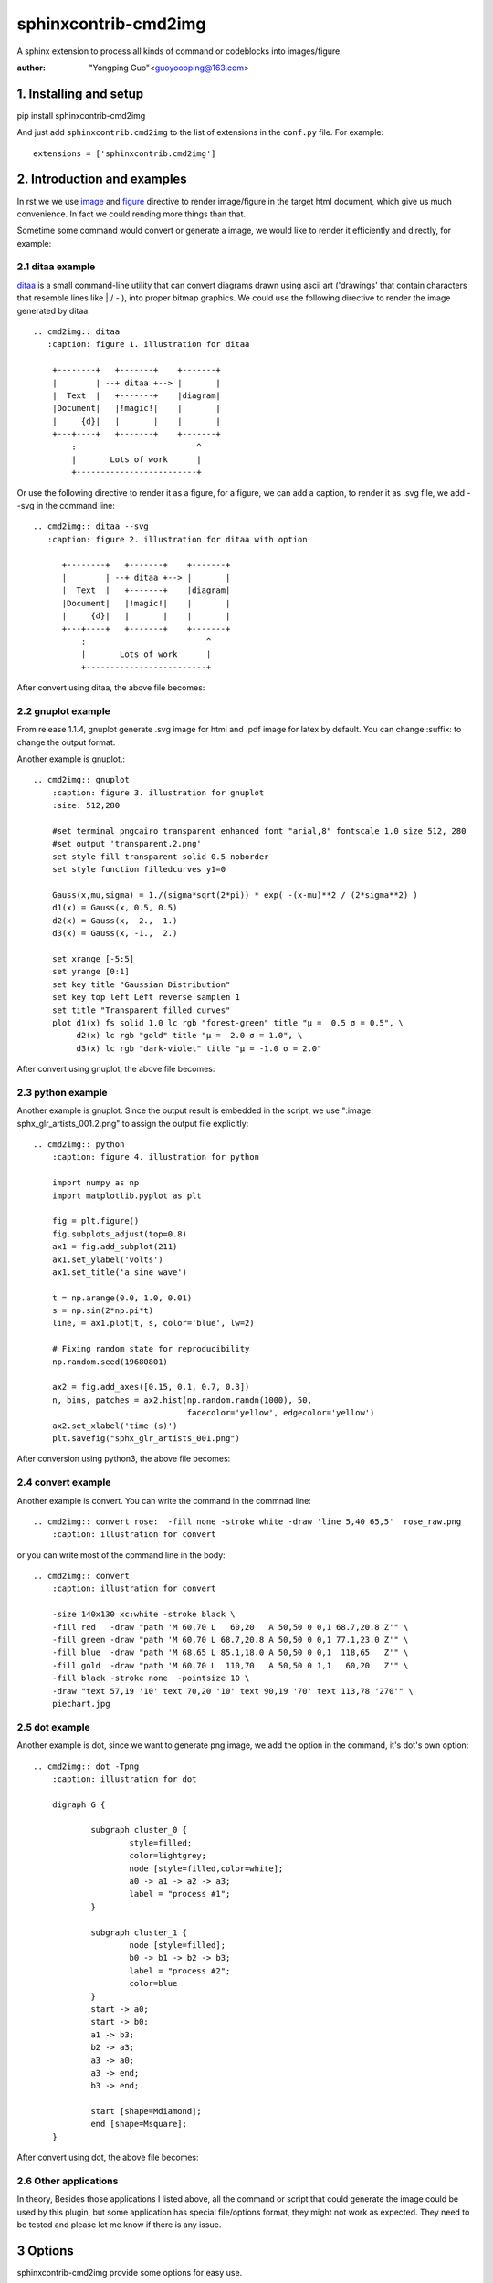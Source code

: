 sphinxcontrib-cmd2img
*********************

A sphinx extension to process all kinds of command or codeblocks into images/figure.

:author: "Yongping Guo"<guoyoooping@163.com>

1. Installing and setup
=======================

pip install sphinxcontrib-cmd2img

And just add ``sphinxcontrib.cmd2img`` to the list of extensions in the
``conf.py`` file. For example::

    extensions = ['sphinxcontrib.cmd2img']

2. Introduction and examples
============================

In rst we we use `image`_ and `figure`_ directive to render image/figure in
the target html document, which give us much convenience. In fact we could
rending more things than that.

.. _image: http://docutils.sourceforge.net/docs/ref/rst/directives.html#image
.. _figure: http://docutils.sourceforge.net/docs/ref/rst/directives.html#figure

Sometime some command would convert or generate a image, we would like to
render it efficiently and directly, for example:

2.1 ditaa example
-----------------

ditaa_ is a small command-line utility that can convert diagrams drawn
using ascii art ('drawings' that contain characters that resemble lines
like | / - ), into proper bitmap graphics. We could use the following
directive to render the image generated by ditaa::

    .. cmd2img:: ditaa
       :caption: figure 1. illustration for ditaa

        +--------+   +-------+    +-------+
        |        | --+ ditaa +--> |       |
        |  Text  |   +-------+    |diagram|
        |Document|   |!magic!|    |       |
        |     {d}|   |       |    |       |
        +---+----+   +-------+    +-------+
            :                         ^
            |       Lots of work      |
            +-------------------------+

Or use the following directive to render it as a figure, for a figure, we can
add a caption, to render it as .svg file, we add --svg in the command line::

    .. cmd2img:: ditaa --svg
       :caption: figure 2. illustration for ditaa with option

          +--------+   +-------+    +-------+
          |        | --+ ditaa +--> |       |
          |  Text  |   +-------+    |diagram|
          |Document|   |!magic!|    |       |
          |     {d}|   |       |    |       |
          +---+----+   +-------+    +-------+
              :                         ^
              |       Lots of work      |
              +-------------------------+

After convert using ditaa, the above file becomes:

.. image:: http://ditaa.sourceforge.net/images/first.png

2.2 gnuplot example
-------------------

From release 1.1.4, gnuplot generate .svg image for html and .pdf image for
latex by default. You can change :suffix: to change the output format.

Another example is gnuplot.::

    .. cmd2img:: gnuplot
        :caption: figure 3. illustration for gnuplot
        :size: 512,280

        #set terminal pngcairo transparent enhanced font "arial,8" fontscale 1.0 size 512, 280 
        #set output 'transparent.2.png'
        set style fill transparent solid 0.5 noborder
        set style function filledcurves y1=0

        Gauss(x,mu,sigma) = 1./(sigma*sqrt(2*pi)) * exp( -(x-mu)**2 / (2*sigma**2) )
        d1(x) = Gauss(x, 0.5, 0.5)
        d2(x) = Gauss(x,  2.,  1.)
        d3(x) = Gauss(x, -1.,  2.)

        set xrange [-5:5]
        set yrange [0:1]
        set key title "Gaussian Distribution"
        set key top left Left reverse samplen 1
        set title "Transparent filled curves"
        plot d1(x) fs solid 1.0 lc rgb "forest-green" title "μ =  0.5 σ = 0.5", \
             d2(x) lc rgb "gold" title "μ =  2.0 σ = 1.0", \
             d3(x) lc rgb "dark-violet" title "μ = -1.0 σ = 2.0"

After convert using gnuplot, the above file becomes:

.. image:: http://gnuplot.sourceforge.net/demo_5.2/transparent.2.png

2.3 python example
------------------

Another example is gnuplot. Since the output result is embedded in the script,
we use ":image: sphx_glr_artists_001.2.png" to assign the output file
explicitly::

    .. cmd2img:: python
        :caption: figure 4. illustration for python

        import numpy as np
        import matplotlib.pyplot as plt

        fig = plt.figure()
        fig.subplots_adjust(top=0.8)
        ax1 = fig.add_subplot(211)
        ax1.set_ylabel('volts')
        ax1.set_title('a sine wave')

        t = np.arange(0.0, 1.0, 0.01)
        s = np.sin(2*np.pi*t)
        line, = ax1.plot(t, s, color='blue', lw=2)

        # Fixing random state for reproducibility
        np.random.seed(19680801)

        ax2 = fig.add_axes([0.15, 0.1, 0.7, 0.3])
        n, bins, patches = ax2.hist(np.random.randn(1000), 50,
                                    facecolor='yellow', edgecolor='yellow')
        ax2.set_xlabel('time (s)')
        plt.savefig("sphx_glr_artists_001.png")

After conversion using python3, the above file becomes:

.. image:: https://matplotlib.org/3.2.1/_images/sphx_glr_artists_001.png

2.4 convert example
-------------------

Another example is convert. You can write the command in the commnad line::

    .. cmd2img:: convert rose:  -fill none -stroke white -draw 'line 5,40 65,5'  rose_raw.png
        :caption: illustration for convert

.. image:: https://legacy.imagemagick.org/Usage/draw/rose_raw.png

or you can write most of the command line in the body::

    .. cmd2img:: convert
        :caption: illustration for convert

        -size 140x130 xc:white -stroke black \
        -fill red   -draw "path 'M 60,70 L   60,20   A 50,50 0 0,1 68.7,20.8 Z'" \
        -fill green -draw "path 'M 60,70 L 68.7,20.8 A 50,50 0 0,1 77.1,23.0 Z'" \
        -fill blue  -draw "path 'M 68,65 L 85.1,18.0 A 50,50 0 0,1  118,65   Z'" \
        -fill gold  -draw "path 'M 60,70 L  110,70   A 50,50 0 1,1   60,20   Z'" \
        -fill black -stroke none  -pointsize 10 \
        -draw "text 57,19 '10' text 70,20 '10' text 90,19 '70' text 113,78 '270'" \
        piechart.jpg

.. image:: https://legacy.imagemagick.org/Usage/draw/piechart.jpg

2.5 dot example
----------------

Another example is dot, since we want to generate png image, we add the option
in the command, it's dot's own option::

    .. cmd2img:: dot -Tpng
        :caption: illustration for dot

        digraph G {

                subgraph cluster_0 {
                        style=filled;
                        color=lightgrey;
                        node [style=filled,color=white];
                        a0 -> a1 -> a2 -> a3;
                        label = "process #1";
                }

                subgraph cluster_1 {
                        node [style=filled];
                        b0 -> b1 -> b2 -> b3;
                        label = "process #2";
                        color=blue
                }
                start -> a0;
                start -> b0;
                a1 -> b3;
                b2 -> a3;
                a3 -> a0;
                a3 -> end;
                b3 -> end;

                start [shape=Mdiamond];
                end [shape=Msquare];
        }

After convert using dot, the above file becomes:

.. image:: http://www.graphviz.org/Gallery/directed/cluster.png

2.6 Other applications
----------------------

In theory,  Besides those applications I listed above, all the command or
script that could generate the image could be used by this plugin, but some
application has special file/options format, they might not work as expected.
They need to be tested and please let me know if there is any issue.

3 Options
===========

sphinxcontrib-cmd2img provide some options for easy use.

3.1 command options
-------------------

For command options, you should add it right after the command, for example::

    .. cmd2img:: ditaa --no-antialias
       :caption: figure 1. illustration for ditaa with option.

        +--------+   +-------+    +-------+
        |        | --+ ditaa +--> |       |
        |  Text  |   +-------+    |diagram|
        |Document|   |!magic!|    |       |
        |     {d}|   |       |    |       |
        +---+----+   +-------+    +-------+
            :                         ^
            |       Lots of work      |
            +-------------------------+

3.2 sphinxcontrib-cmd2img options
---------------------------------

    * :size: Control the output image size for gnuplot.
    * :suffix: Control the output image format.
    * :convert: After the image is generate, if you'd like to change somthing with convert, you can change the result image.
    * :show_source: for text generated iamge, if the source code is shown. By default it's true

For example::

    .. cmd2img:: gnuplot
        :caption: figure 1. illustration for gnuplot with watermark.
        :convert: -stroke red -strokewidth 2 -fill none -draw "line 100,100
                 200, 200"
        :size: 900,600
        :width: 600

        plot [-5:5] (sin(1/x) - cos(x))*erfc(x)

5. License
==========

GPLv3

.. _ditaa: http://ditaa.sourceforge.net/
.. _Sphinx: http://sphinx.pocoo.org/

6. Changelog
============

0.1 Initial upload.

0.2 Correct minor typo

1.0 Upgrade to 1.0, bug fix: If there is change of the script, it doesn't generate a new image.

1.0.2 Bug fix: When copy file error, shouldn't break the following process.

1.0.3 Bug fix: dot doesn't work now fix it.

1.0.4 Enhancement: If the :image: optins is presented, you can reference the image directly in the rst file.

1.0.5 Enhancement: If some instance in a document use the same :image: name, it also works now.

1.0.6 Bug fix: On cygwin, ditaa doesn't work.

1.0.7 Enhancement: Bypass the first empty line which is not the content.

1.0.8 bug fix: dot sometimes doesn't work.

1.0.9 Add a new parameter: convert and Remove the following parameters: watermark/gravity/location/fill/pointsize

1.1.0 format the usage and we use image and figure as the same. Meanwhile we don't need give the output file.

1.1.1 Support comments starting with '#' in the convert option.

1.1.2 You can use option ":suffix:" to desginate the output suffix explicitly,
or it would gesss it on best effort.

1.1.3 The html default output for gnuplot is now "svg", for pdf is "pdf".

1.1.4 You can you :size: options to change the output image size for gnuplot.

1.1.5 Now gnuplot/ditaa support vector image. Others need to be added later or has been supported already.
